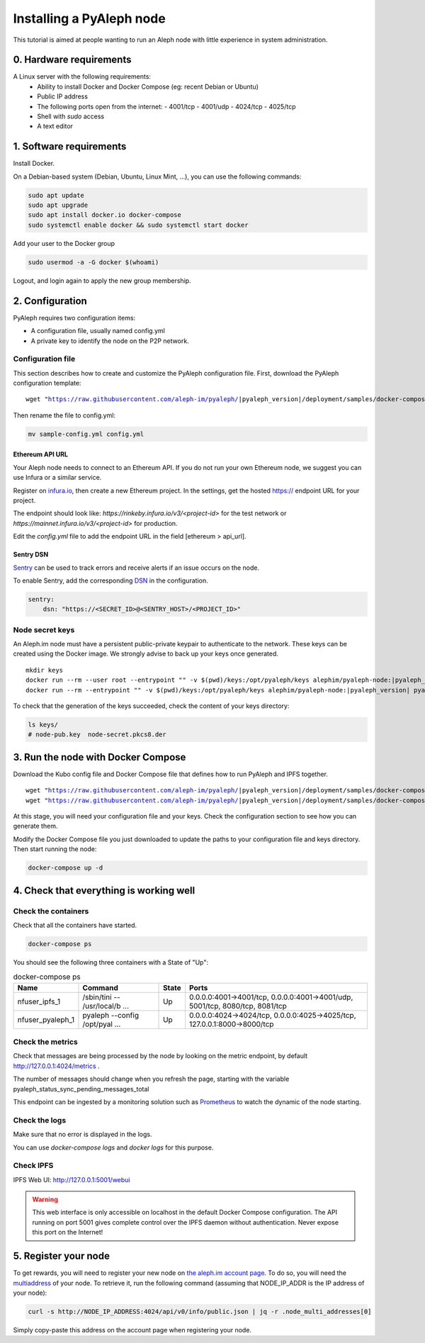 *************************
Installing a PyAleph node
*************************

This tutorial is aimed at people wanting to run an Aleph node with little experience in system administration.

0. Hardware requirements
========================

A Linux server with the following requirements:
 - Ability to install Docker and Docker Compose (eg: recent Debian or Ubuntu)
 - Public IP address
 - The following ports open from the internet:
   - 4001/tcp
   - 4001/udp
   - 4024/tcp
   - 4025/tcp
 - Shell with `sudo` access
 - A text editor

1. Software requirements
========================

Install Docker.

On a Debian-based system (Debian, Ubuntu, Linux Mint, ...), you can use the following commands:

.. code-block:: bash

    sudo apt update
    sudo apt upgrade
    sudo apt install docker.io docker-compose
    sudo systemctl enable docker && sudo systemctl start docker

Add your user to the Docker group

.. code-block:: bash

    sudo usermod -a -G docker $(whoami)

Logout, and login again to apply the new group membership.

2. Configuration
================

PyAleph requires two configuration items:

- A configuration file, usually named config.yml
- A private key to identify the node on the P2P network.

Configuration file
------------------

This section describes how to create and customize the PyAleph configuration file.
First, download the PyAleph configuration template:

.. parsed-literal::

    wget "https://raw.githubusercontent.com/aleph-im/pyaleph/|pyaleph_version|/deployment/samples/docker-compose/sample-config.yml"

Then rename the file to config.yml:

.. code-block:: bash

    mv sample-config.yml config.yml

Ethereum API URL
^^^^^^^^^^^^^^^^

Your Aleph node needs to connect to an Ethereum API.
If you do not run your own Ethereum node, we suggest you can use Infura or a similar service.

Register on `infura.io <https://infura.io/>`_, then create a new Ethereum project.
In the settings, get the hosted https:// endpoint URL for your project.

The endpoint should look like:
`https://rinkeby.infura.io/v3/<project-id>` for the test network or
`https://mainnet.infura.io/v3/<project-id>` for production.

Edit the `config.yml` file to add the endpoint URL in the field [ethereum > api_url].

Sentry DSN
^^^^^^^^^^

`Sentry <https://sentry.io/>`_ can be used to track errors and receive alerts if an issue
occurs on the node.

To enable Sentry, add the corresponding
`DSN <https://docs.sentry.io/product/sentry-basics/dsn-explainer/>`_ in the configuration.

.. code-block:: yaml

    sentry:
        dsn: "https://<SECRET_ID>@<SENTRY_HOST>/<PROJECT_ID>"

Node secret keys
----------------

An Aleph.im node must have a persistent public-private keypair to authenticate to the network.
These keys can be created using the Docker image.
We strongly advise to back up your keys once generated.

.. parsed-literal::

    mkdir keys
    docker run --rm --user root --entrypoint "" -v $(pwd)/keys:/opt/pyaleph/keys alephim/pyaleph-node:|pyaleph_version| chown aleph:aleph /opt/pyaleph/keys
    docker run --rm --entrypoint "" -v $(pwd)/keys:/opt/pyaleph/keys alephim/pyaleph-node:|pyaleph_version| pyaleph --gen-keys --key-dir /opt/pyaleph/keys

To check that the generation of the keys succeeded, check the content of your keys directory:

.. code-block:: bash

    ls keys/
    # node-pub.key  node-secret.pkcs8.der

3. Run the node with Docker Compose
===================================

Download the Kubo config file and Docker Compose file that defines how to run PyAleph and IPFS together.

.. parsed-literal::
    wget "https://raw.githubusercontent.com/aleph-im/pyaleph/|pyaleph_version|/deployment/samples/docker-compose/kubo.json"
    wget "https://raw.githubusercontent.com/aleph-im/pyaleph/|pyaleph_version|/deployment/samples/docker-compose/docker-compose.yml"

At this stage, you will need your configuration file and your keys.
Check the configuration section to see how you can generate them.

Modify the Docker Compose file you just downloaded to update the paths to your configuration file
and keys directory.
Then start running the node:

.. code-block:: bash

    docker-compose up -d

4. Check that everything is working well
========================================

Check the containers
---------------------

Check that all the containers have started.

.. code-block:: bash

    docker-compose ps

You should see the following three containers with a State of "Up":

.. list-table:: docker-compose ps
    :header-rows: 1

    * - Name
      - Command
      - State
      - Ports

    * - nfuser_ipfs_1
      - /sbin/tini -- /usr/local/b ...
      - Up
      - 0.0.0.0:4001->4001/tcp, 0.0.0.0:4001->4001/udp, 5001/tcp, 8080/tcp, 8081/tcp

    * - nfuser_pyaleph_1
      - pyaleph --config /opt/pyal ...
      - Up
      - 0.0.0.0:4024->4024/tcp, 0.0.0.0:4025->4025/tcp, 127.0.0.1:8000->8000/tcp

Check the metrics
------------------

Check that messages are being processed by the node by looking on the metric endpoint, by default http://127.0.0.1:4024/metrics .

The number of messages should change when you refresh the page, starting with the variable pyaleph_status_sync_pending_messages_total

This endpoint can be ingested by a monitoring solution such as `Prometheus <https://prometheus.io/>`_ to watch the dynamic of the node starting.

Check the logs
--------------

Make sure that no error is displayed in the logs.

You can use `docker-compose logs` and `docker logs` for this purpose.

Check IPFS
----------

IPFS Web UI: http://127.0.0.1:5001/webui

.. warning::
    This web interface is only accessible on localhost in the default Docker Compose configuration.
    The API running on port 5001 gives complete control over the IPFS daemon without authentication.
    Never expose this port on the Internet!

5. Register your node
=====================

To get rewards, you will need to register your new node on `the aleph.im account page <account.aleph.im>`_.
To do so, you will need the `multiaddress <https://multiformats.io/multiaddr/>`_ of your node.
To retrieve it, run the following command (assuming that NODE_IP_ADDR is the IP address of your node):

.. code-block:: bash

    curl -s http://NODE_IP_ADDRESS:4024/api/v0/info/public.json | jq -r .node_multi_addresses[0]

Simply copy-paste this address on the account page when registering your node.
